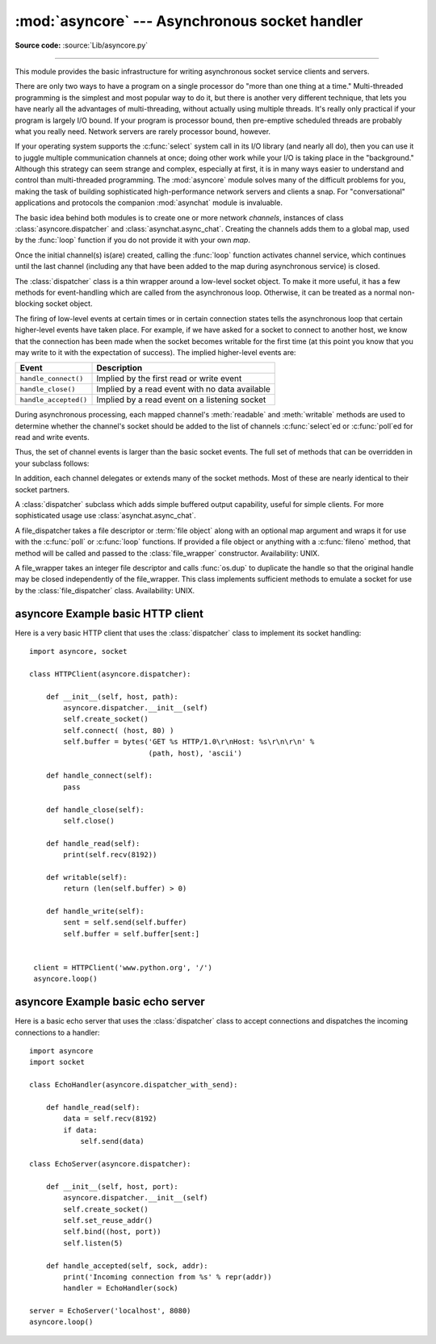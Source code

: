 :mod:`asyncore` --- Asynchronous socket handler
===============================================

.. module:: asyncore
   :synopsis: A base class for developing asynchronous socket handling
              services.
.. moduleauthor:: Sam Rushing <rushing@nightmare.com>
.. sectionauthor:: Christopher Petrilli <petrilli@amber.org>
.. sectionauthor:: Steve Holden <sholden@holdenweb.com>
.. heavily adapted from original documentation by Sam Rushing

**Source code:** :source:`Lib/asyncore.py`

--------------

This module provides the basic infrastructure for writing asynchronous  socket
service clients and servers.

There are only two ways to have a program on a single processor do  "more than
one thing at a time." Multi-threaded programming is the  simplest and most
popular way to do it, but there is another very different technique, that lets
you have nearly all the advantages of  multi-threading, without actually using
multiple threads.  It's really  only practical if your program is largely I/O
bound.  If your program is processor bound, then pre-emptive scheduled threads
are probably what you really need.  Network servers are rarely processor
bound, however.

If your operating system supports the :c:func:`select` system call in its I/O
library (and nearly all do), then you can use it to juggle multiple
communication channels at once; doing other work while your I/O is taking
place in the "background."  Although this strategy can seem strange and
complex, especially at first, it is in many ways easier to understand and
control than multi-threaded programming.  The :mod:`asyncore` module solves
many of the difficult problems for you, making the task of building
sophisticated high-performance network servers and clients a snap.  For
"conversational" applications and protocols the companion :mod:`asynchat`
module is invaluable.

The basic idea behind both modules is to create one or more network
*channels*, instances of class :class:`asyncore.dispatcher` and
:class:`asynchat.async_chat`.  Creating the channels adds them to a global
map, used by the :func:`loop` function if you do not provide it with your own
*map*.

Once the initial channel(s) is(are) created, calling the :func:`loop` function
activates channel service, which continues until the last channel (including
any that have been added to the map during asynchronous service) is closed.


.. function:: loop([timeout[, use_poll[, map[,count]]]])

   Enter a polling loop that terminates after count passes or all open
   channels have been closed.  All arguments are optional.  The *count*
   parameter defaults to None, resulting in the loop terminating only when all
   channels have been closed.  The *timeout* argument sets the timeout
   parameter for the appropriate :func:`select` or :func:`poll` call, measured
   in seconds; the default is 30 seconds.  The *use_poll* parameter, if true,
   indicates that :func:`poll` should be used in preference to :func:`select`
   (the default is ``False``).

   The *map* parameter is a dictionary whose items are the channels to watch.
   As channels are closed they are deleted from their map.  If *map* is
   omitted, a global map is used. Channels (instances of
   :class:`asyncore.dispatcher`, :class:`asynchat.async_chat` and subclasses
   thereof) can freely be mixed in the map.


.. class:: dispatcher()

   The :class:`dispatcher` class is a thin wrapper around a low-level socket
   object. To make it more useful, it has a few methods for event-handling
   which are called from the asynchronous loop.   Otherwise, it can be treated
   as a normal non-blocking socket object.

   The firing of low-level events at certain times or in certain connection
   states tells the asynchronous loop that certain higher-level events have
   taken place.  For example, if we have asked for a socket to connect to
   another host, we know that the connection has been made when the socket
   becomes writable for the first time (at this point you know that you may
   write to it with the expectation of success).  The implied higher-level
   events are:

   +----------------------+----------------------------------------+
   | Event                | Description                            |
   +======================+========================================+
   | ``handle_connect()`` | Implied by the first read or write     |
   |                      | event                                  |
   +----------------------+----------------------------------------+
   | ``handle_close()``   | Implied by a read event with no data   |
   |                      | available                              |
   +----------------------+----------------------------------------+
   | ``handle_accepted()``| Implied by a read event on a listening |
   |                      | socket                                 |
   +----------------------+----------------------------------------+

   During asynchronous processing, each mapped channel's :meth:`readable` and
   :meth:`writable` methods are used to determine whether the channel's socket
   should be added to the list of channels :c:func:`select`\ ed or
   :c:func:`poll`\ ed for read and write events.

   Thus, the set of channel events is larger than the basic socket events.  The
   full set of methods that can be overridden in your subclass follows:


   .. method:: handle_read()

      Called when the asynchronous loop detects that a :meth:`read` call on the
      channel's socket will succeed.


   .. method:: handle_write()

      Called when the asynchronous loop detects that a writable socket can be
      written.  Often this method will implement the necessary buffering for
      performance.  For example::

         def handle_write(self):
             sent = self.send(self.buffer)
             self.buffer = self.buffer[sent:]


   .. method:: handle_expt()

      Called when there is out of band (OOB) data for a socket connection.  This
      will almost never happen, as OOB is tenuously supported and rarely used.


   .. method:: handle_connect()

      Called when the active opener's socket actually makes a connection.  Might
      send a "welcome" banner, or initiate a protocol negotiation with the
      remote endpoint, for example.


   .. method:: handle_close()

      Called when the socket is closed.


   .. method:: handle_error()

      Called when an exception is raised and not otherwise handled.  The default
      version prints a condensed traceback.


   .. method:: handle_accept()

      Called on listening channels (passive openers) when a connection can be
      established with a new remote endpoint that has issued a :meth:`connect`
      call for the local endpoint. Deprecated in version 3.2; use
      :meth:`handle_accepted` instead.

      .. deprecated:: 3.2


   .. method:: handle_accepted(sock, addr)

      Called on listening channels (passive openers) when a connection has been
      established with a new remote endpoint that has issued a :meth:`connect`
      call for the local endpoint.  *sock* is a *new* socket object usable to
      send and receive data on the connection, and *addr* is the address
      bound to the socket on the other end of the connection.

      .. versionadded:: 3.2


   .. method:: readable()

      Called each time around the asynchronous loop to determine whether a
      channel's socket should be added to the list on which read events can
      occur.  The default method simply returns ``True``, indicating that by
      default, all channels will be interested in read events.


   .. method:: writable()

      Called each time around the asynchronous loop to determine whether a
      channel's socket should be added to the list on which write events can
      occur.  The default method simply returns ``True``, indicating that by
      default, all channels will be interested in write events.


   In addition, each channel delegates or extends many of the socket methods.
   Most of these are nearly identical to their socket partners.


   .. method:: create_socket(family=socket.AF_INET, type=socket.SOCK_STREAM)

      This is identical to the creation of a normal socket, and will use the
      same options for creation.  Refer to the :mod:`socket` documentation for
      information on creating sockets.

      .. versionchanged:: 3.3
         *family* and *type* arguments can be omitted.


   .. method:: connect(address)

      As with the normal socket object, *address* is a tuple with the first
      element the host to connect to, and the second the port number.


   .. method:: send(data)

      Send *data* to the remote end-point of the socket.


   .. method:: recv(buffer_size)

      Read at most *buffer_size* bytes from the socket's remote end-point.  An
      empty string implies that the channel has been closed from the other end.


   .. method:: listen(backlog)

      Listen for connections made to the socket.  The *backlog* argument
      specifies the maximum number of queued connections and should be at least
      1; the maximum value is system-dependent (usually 5).


   .. method:: bind(address)

      Bind the socket to *address*.  The socket must not already be bound.  (The
      format of *address* depends on the address family --- refer to the
      :mod:`socket` documentation for more information.)  To mark
      the socket as re-usable (setting the :const:`SO_REUSEADDR` option), call
      the :class:`dispatcher` object's :meth:`set_reuse_addr` method.


   .. method:: accept()

      Accept a connection.  The socket must be bound to an address and listening
      for connections.  The return value can be either ``None`` or a pair
      ``(conn, address)`` where *conn* is a *new* socket object usable to send
      and receive data on the connection, and *address* is the address bound to
      the socket on the other end of the connection.
      When ``None`` is returned it means the connection didn't take place, in
      which case the server should just ignore this event and keep listening
      for further incoming connections.


   .. method:: close()

      Close the socket.  All future operations on the socket object will fail.
      The remote end-point will receive no more data (after queued data is
      flushed).  Sockets are automatically closed when they are
      garbage-collected.


.. class:: dispatcher_with_send()

   A :class:`dispatcher` subclass which adds simple buffered output capability,
   useful for simple clients. For more sophisticated usage use
   :class:`asynchat.async_chat`.

.. class:: file_dispatcher()

   A file_dispatcher takes a file descriptor or :term:`file object` along
   with an optional map argument and wraps it for use with the :c:func:`poll`
   or :c:func:`loop` functions.  If provided a file object or anything with a
   :c:func:`fileno` method, that method will be called and passed to the
   :class:`file_wrapper` constructor.  Availability: UNIX.

.. class:: file_wrapper()

   A file_wrapper takes an integer file descriptor and calls :func:`os.dup` to
   duplicate the handle so that the original handle may be closed independently
   of the file_wrapper.  This class implements sufficient methods to emulate a
   socket for use by the :class:`file_dispatcher` class.  Availability: UNIX.


.. _asyncore-example-1:

asyncore Example basic HTTP client
----------------------------------

Here is a very basic HTTP client that uses the :class:`dispatcher` class to
implement its socket handling::

   import asyncore, socket

   class HTTPClient(asyncore.dispatcher):

       def __init__(self, host, path):
           asyncore.dispatcher.__init__(self)
           self.create_socket()
           self.connect( (host, 80) )
           self.buffer = bytes('GET %s HTTP/1.0\r\nHost: %s\r\n\r\n' %
                               (path, host), 'ascii')

       def handle_connect(self):
           pass

       def handle_close(self):
           self.close()

       def handle_read(self):
           print(self.recv(8192))

       def writable(self):
           return (len(self.buffer) > 0)

       def handle_write(self):
           sent = self.send(self.buffer)
           self.buffer = self.buffer[sent:]


    client = HTTPClient('www.python.org', '/')
    asyncore.loop()

.. _asyncore-example-2:

asyncore Example basic echo server
----------------------------------

Here is a basic echo server that uses the :class:`dispatcher` class to accept
connections and dispatches the incoming connections to a handler::

    import asyncore
    import socket

    class EchoHandler(asyncore.dispatcher_with_send):

        def handle_read(self):
            data = self.recv(8192)
            if data:
                self.send(data)

    class EchoServer(asyncore.dispatcher):

        def __init__(self, host, port):
            asyncore.dispatcher.__init__(self)
            self.create_socket()
            self.set_reuse_addr()
            self.bind((host, port))
            self.listen(5)

        def handle_accepted(self, sock, addr):
            print('Incoming connection from %s' % repr(addr))
            handler = EchoHandler(sock)

    server = EchoServer('localhost', 8080)
    asyncore.loop()

